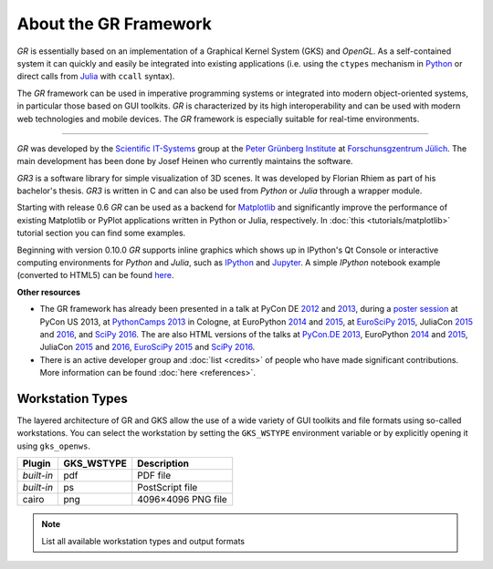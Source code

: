About the GR Framework
======================

*GR* is essentially based on an implementation of a Graphical Kernel System (GKS)
and *OpenGL*. As a self-contained system it can quickly and easily be integrated
into existing applications (i.e. using the ``ctypes`` mechanism in
`Python <https://python.org>`_ or direct calls from
`Julia <https://julialang.org>`_ with ``ccall`` syntax).

The *GR* framework can be used in imperative programming systems or integrated
into modern object-oriented systems, in particular those based on GUI toolkits.
*GR* is characterized by its high interoperability and can be used with modern
web technologies and mobile devices. The *GR* framework is especially suitable
for real-time environments.

.. image:: media/gr-structure.png

----

*GR* was developed by the `Scientific IT-Systems <https://pgi-jcns.fz-juelich.de>`_ group at the `Peter Grünberg Institute <https://www.fz-juelich.de/pgi>`_
at `Forschunsgzentrum Jülich <https://www.fz-juelich.de>`_.
The main development has been done by Josef Heinen who currently maintains
the software.

*GR3* is a software library for simple visualization of 3D scenes.
It was developed by Florian Rhiem as part of his bachelor's thesis.
*GR3* is written in C and can also be used from *Python* or *Julia* through
a wrapper module.

Starting with release 0.6 *GR* can be used as a backend
for `Matplotlib <https://matplotlib.org>`_ and significantly improve
the performance of existing Matplotlib or PyPlot applications written
in Python or Julia, respectively.
In :doc:`this <tutorials/matplotlib>` tutorial section you can find
some examples.

Beginning with version 0.10.0 *GR* supports inline graphics which shows
up in IPython's Qt Console or interactive computing environments for *Python*
and *Julia*, such as `IPython <https://ipython.org>`_ and
`Jupyter <https://jupyter.org>`_.
A simple *IPython* notebook example (converted to HTML5) can be found
`here <https://pgi-jcns.fz-juelich.de/pub/doc/700K_460.html>`_.

**Other resources**

* The GR framework has already been presented in a talk at PyCon DE `2012 <https://2012.de.pycon.org/programm/schedule/sessions/54>`_ and `2013 <https://2013.de.pycon.org/schedule/sessions/45/>`_, during a `poster session <https://us.pycon.org/2013/schedule/presentation/158/>`_ at PyCon US 2013, at `PythonCamps 2013 <https://josefheinen.de/rasberry-pi.html>`_ in Cologne, at EuroPython `2014 <https://ep2014.europython.eu/en/schedule/sessions/86/>`_ and `2015 <https://ep2015.europython.eu/conference/talks/speeding-up-matplotlib-with-gr>`_, at `EuroSciPy 2015 <https://www.euroscipy.org/2015/schedule/presentation/12/>`_, JuliaCon `2015 <https://juliacon.org/2015/>`_ and `2016 <https://juliacon.org/abstracts.html#GR>`_, and `SciPy 2016 <https://scipy2016.scipy.org/ehome/146062/332965/>`_. The are also HTML versions of the talks at `PyCon.DE 2013 <https://pgi-jcns-ta.fz-juelich.de/pub/doc/PyCon_DE_2013>`_, EuroPython `2014 <https://pgi-jcns-ta.fz-juelich.de/pub/doc/EP14>`_ and `2015 <https://pgi-jcns.fz-juelich.de/pub/doc/EP15/talk>`_, JuliaCon `2015 <https://pgi-jcns-ta.fz-juelich.de/pub/doc/JuliaCon_2015/html>`_ and `2016 <https://pgi-jcns-ta.fz-juelich.de/pub/doc/JuliaCon_2016/html>`_, `EuroSciPy 2015 <https://pgi-jcns.fz-juelich.de/pub/doc/EuroSciPy_2015/00-talk>`_ and `SciPy 2016 <https://pgi-jcns.fz-juelich.de/pub/doc/SciPy_2016/html>`_.

* There is an active developer group and :doc:`list <credits>` of people who have made significant contributions. More information can be found :doc:`here <references>`.

Workstation Types
-----------------

The layered architecture of GR and GKS allow the use of a wide variety of GUI toolkits and file formats using so-called workstations. You can select the workstation by setting the ``GKS_WSTYPE`` environment variable or by explicitly opening it using ``gks_openws``.

========== ============ ===========
Plugin     GKS_WSTYPE   Description
========== ============ ===========
*built-in* pdf          PDF file
*built-in* ps           PostScript file
cairo      png          4096×4096 PNG file
========== ============ ===========

.. note:: List all available workstation types and output formats